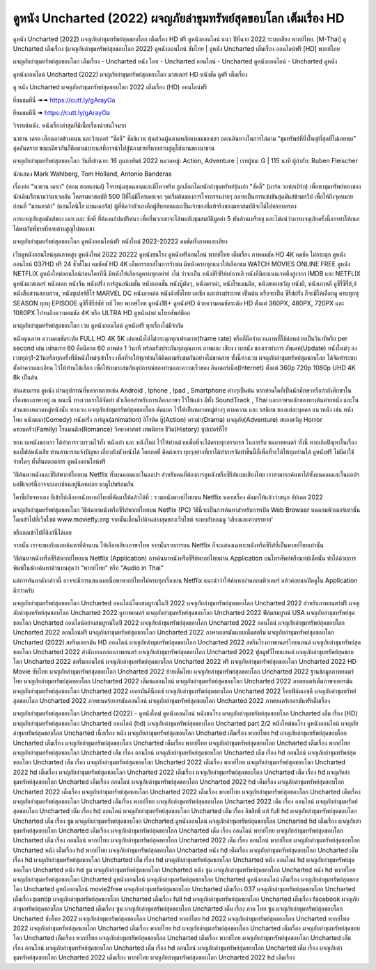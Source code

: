 ดูหนัง Uncharted (2022) ผจญภัยล่าขุมทรัพย์สุดขอบโลก เต็มเรื่อง HD
==============================================================================
ดูหนัง Uncharted (2022) ผจญภัยล่าขุมทรัพย์สุดขอบโลก เต็มเรื่อง HD ฟรี ดูหนังออนไลน์ แนว ปีที่ฉาย 2022 ระบบเสียง พากย์ไทย.
[M-Thai] ดู Uncharted เต็มเรื่อง (ผจญภัยล่าขุมทรัพย์สุดขอบโลก 2022) ดูหนังออนไลน์ ซับไทย | ดูหนัง Uncharted เต็มเรื่อง ออนไลน์ฟรี [HD] พากย์ไทย

ผจญภัยล่าขุมทรัพย์สุดขอบโลก เต็มเรื่อง - Uncharted หนัง ไทย - Uncharted ออนไลน์ - Uncharted ดูหนังออนไลน์ - Uncharted ดูหนัง




ดูหนังออนไลน์ Uncharted (2022) ผจญภัยล่าขุมทรัพย์สุดขอบโลก มาสเตอร์ HD หนังชัด ดูฟรี เต็มเรื่อง

ดู หนัง Uncharted ผจญภัยล่าขุมทรัพย์สุดขอบโลก 2022 เต็มเรื่อง (HD) ออนไลน์ฟรี


ยี่ยมชมที่นี่ ➠➠ https://cutt.ly/gArayOa

ยี่ยมชมที่นี่ ➠ https://cutt.ly/gArayOa




วิจารณ์หนัง. หนังเรื่องล่าสุดที่มีเนื้อเรื่องน่าสนใจมาก

นาธาน เดรค เด็กฉลาดข้างถนน และวิกเตอร์ “ซัลลี” ซัลลิแวน หุ้นส่วนผู้ฉลาดหลักแหลมของเขา ออกเดินทางในการไล่ตาม “ขุมทรัพย์ที่ยิ่งใหญ่ที่สุดที่ไม่เคยพบ” สุดอันตราย ขณะเดียวกันก็ติดตามเบาะแสที่อาจนำไปสู่น้องชายที่หายสาบสูญไปนานของนาธาน


ผจญภัยล่าขุมทรัพย์สุดขอบโลก
วันที่เข้าฉาย: 16 กุมภาพันธ์ 2022
หมวดหมู่: Action, Adventure | เรทผู้ชม: G | 115 นาที
ผู้กำกับ: Ruben Fleischer

นักแสดง
Mark Wahlberg, Tom Holland, Antonio Banderas



เรื่องย่อ
"นาธาน เดรก" (ทอม ฮอลแลนด์) โจรหนุ่มสุดฉลาดและมีไหวพริบ ถูกเลือกโดยนักล่าขุมทรัพย์รุ่นเก๋า "ซัลลี่" (มาร์ค วอห์ลเบิร์ก) เพื่อหาขุมทรัพย์ทองของนักเดินเรือนามว่ามาเจลลัน โคตรมหาสมบัติ 500 ปีที่ไม่มีใครเคยเจอ จุดเริ่มต้นของการโจรกรรมง่ายๆ กลายเป็นการแข่งขันสุดมันส์ข้ามทวีป เพื่อให้ถึงจุดหมายก่อนที่ "มอนคาด้า" (แอนโตนิโอ แบนเดอรัส) ผู้ที่คิดว่าตัวเองคือผู้สืบทอดและเป็นเจ้าของที่แท้จริงของมหาสมบัติจะได้ไปครอบครอง

การผจญภัยสุดมันส์ของ เนท และ ซัลลี่ ที่ต้องแก้ปมปริศนา เพื่อที่พวกเขาจะได้พบกับขุมสมบัติมูลค่า 5 พันล้านเหรียญ และไม่แน่ว่าการผจญภัยครั้งนี้อาจทาให้เนทได้พบกับพี่ชายที่หายสาบสูญไปของเขา



ผจญภัยล่าขุมทรัพย์สุดขอบโลก ดูหนังออนไลน์ฟรี หนังใหม่ 2022-20222 คมชัดทั้งภาพและเสียง

เว็บดูหนังออนไลน์คุณภาพสูง ดูหนังใหม่ 2022 20222 ดูหนังชนโรง ดูหนังฟรีออนไลน์ พากย์ไทย เต็มเรื่อง ภาพคมชัด HD 4K คมชัด ไม่กระตุก ดูหนังออนไลน์ 037HD ฟรี 24
ชั่วชั่โมง คมชัดชั HD 4K เต็มอรรถรสในการรับชม มีหนังครบทุกแนวให้เลือกชม WATCH MOVIES ONLINE FREE ดูหนัง NETFLIX ดูหนังใหม่ออนไลน์ก่อนใครที่นี่ มีหนังให้เลือกดูครบทุกอย่าย่ งไม่
ว่าจะเป็น หนังซีรีซีรีย์เย์กาหลี หนังที่มีคะแนนเรตติ้งสูงจาก IMDB และ NETFLIX ดูหนังมาสเตอร์ หนังตลก หนังจีน หนังฝรั่ง การ์ตูนอนิเมชั่น หนังแอคชั่น หนังบู๊มันๆ, หนังดราม่า, หนังโรแมนติก,
หนังสยองขวัญ หนังผี, หนังเกาหลี ดูซีรี่ซีรี่ย์,ย์ หนังสืบสวนสอบสวน, หนังซุเปอร์ฮีโร่ MARVEL DC หนังภาคต่อ หนังดังทั้งไทย เอเชีย และต่างประเทศ เป็นต้น หรือจะเป็น ซีรี่ส์ฝรั่ง ก็จะมีให้เลือกดู
ครบทุกทุ SEASON ทุกทุ EPISODE ดูซีรี่ซีรี่ย์ซัย์ บซั ไทย พากษ์ไทย ดูหนัง18+ ดูหนังHD ด้วยความคมชัดระดับ HD ตั้งแต่ 360PX, 480PX, 720PX และ 1080PX ไปจนถึงความคมชัด 4K หรือ ULTRA HD
ดูหนังผ่าผ่ นโทรศัพท์มือถ


ผจญภัยล่าขุมทรัพย์สุดขอบโลก เวบ ดูหนังออนไลน์ ดูหนังฟรี ทุกเรื่องไม่มีจำกัด

หนังคุณภาพ ความคมชัดระดับ FULL HD 4K 5K เล่นหนังได้ไม่กระตุกทุกเฟรมเรท(frame rate) หรือก็คือจำนวนภาพที่ใช้ต่อหน่วยเป็นวินาทีหรือ per second เช่น เฟรมเรท 60 คือมีภาพ 60 ภาพต่อ 1 วินาที พร้อมรับประกันทุกคุณภาพ ภาพและ เสียง เวบหนัง ของเราทำการ อัพเดท(Update) หนังใหม่ๆ ลงเวบทุกๆ1-2วันหรือทุกครั้งที่มีหนังใหม่ๆเข้าโรง เพื่อที่จะให้ทุกท่านได้ติดตามรับชมกันอย่างไม่ขาดสาย ทั้งนี้ทางเวบ ผจญภัยล่าขุมทรัพย์สุดขอบโลก ได้จัดทำระบบตั้งค่าความละเอียด ไว้ให้ท่านได้เลือก เพื่อให้เหมาะสมกับอุปการณ์ของท่านและความเร็วของ อินเตอร์เน็ต(Internet) ตั้งแต่ 360p 720p 1080p UHD 4K 8k เป็นต้น

ท่านสามารถ ดูหนัง ผ่านอุปกรณ์ที่หลากหลายเช่น Android , Iphone , Ipad , Smartphone ต่างๆเป็นต้น หากท่านใดที่เป็นนักศึกษาหรือกำลังศึกษาในเรื่องของภาษาอยู่ ณ ขณะนี้ ทางเวบเราได้จัดทำ ตัวเลือกสำหรับการเลือกภาษา ไว้ให้แล้ว มีทั้ง SoundTrack , Thai และภาษาหลักของทางต้นค่ายหนัง และในส่วนของหมวดหมู่หนังนั้น ทางเวบ ผจญภัยล่าขุมทรัพย์สุดขอบโลก คัดแยก ไว้ให้เป็นหมวดหมู่ต่างๆ ตามความ และ รสนิยม ของแต่ละบุคคล แนวหนัง เช่น หนังไทย หนังตลก(Comedy) หนังฝรั่ง การ์ตูน(animation) อิโรติค บู๊(Action) ดราม่า(Drama) ผจญภัย(Adventure) สยองขวัญ Horror ครอบครัว(Family) โรแมนติก(Romance) วิทยาศาสตร์ เทพนิยาย ชีวิต(History) ซุปเปอร์ฮีโร่

ทางเวบหนังของเรา ได้ทำการรวบรวมไว้ทั้ง หนังเก่า และ หนังใหม่ ไว้ให้ท่านด้วยเพื่อที่จะได้ครบทุกอรรถรส ในการรับ ชมภาพยนตร์ ทั้งนี้ หากเกิดปัญหาในเรื่องของไฟล์หนังเสีย ท่านสามารถแจ้งปัญหา เกี่ยวกับตัวหนังได้ โดยกดที่ ติดต่อเรา ทุกๆอย่างที่เราได้ทำการจัดทำขึ้นนี้ก็เพื่อที่จะได้ให้ทุกท่านได้ ดูหนังฟรี ไม่มีค่าใช้จ่ายใดๆ ทั้งสิ้นตลอดการ ดูหนังออนไลน์ฟรี


วิธีค้นหาหนังและซีรีส์พากย์ไทยบน Netflix ทั้งบนคอมและในแอปฯ
สำหรับคนที่ต้องการดูหนังหรือซีรีส์แบบเสียงไทย เราสามารถค้นหาได้ทั้งบนคอมและในแอปฯ แต่ฟีเจอร์นี้อาจจะแอบซ่อนอยู่นิดหน่อย มาดูไปพร้อมกัน

ใครขี้เกียจหาเอง ก็เข้าไปเลือกหนังพากย์ไทยที่คัดมาให้แล้วได้ที่ : รวมหนังพากย์ไทยบน Netflix หลายเรื่อง คัดมาให้แล้วว่าสนุก อัปเดต 2022




ผจญภัยล่าขุมทรัพย์สุดขอบโลก วิธีค้นหาหนังหรือซีรีส์พากย์ไทยบน Netflix (PC)
วิธีนี้จะเป็นการค้นหาสำหรับการเปิด Web Browser บนคอมพิวเตอร์เท่านั้น โดยเข้าไปที่เว็บไซต์ www.moviefly.org จากนั้นเลื่อนไปด้านล่างสุดของเว็บไซต์ จะพบกับบเมนู ‘เสียงและคำบรรยาย’

หรือกดเข้าไปที่ลิงก์นี้ได้เลย 

จากนั้น เราจะพบกับแถบค้นหาที่ด้านบน ให้เลือกเสียงภาษาไทย จากนั้นรายการบน Netflix ก็จะแสดงเฉพาะหนังหรือซีรีส์ที่เป็นพากย์ไทยเท่านั้น

วิธีค้นหาหนังหรือซีรีส์พากย์ไทยบน Netflix (Application)
การค้นหาหนังหรือซีรีย์พากย์ไทยผ่าน Application บนโทรศัพท์หรือแทปเล็ตนั้น ทำได้ด้วยการพิมพ์ในช่องค้นหาด้านบนสุดว่า “พากย์ไทย” หรือ “Audio in Thai”

แต่การค้นหาดังกล่าวนี้ อาจจะมีการแสดงผลเนื้อหาพากย์ไทยไม่ครบทุกเรื่องบน Netflix แนะนำว่าให้ค้นหาผ่านคอมพิวเตอร์ แล้วค่อยมาเปิดดูใน Application ดีกว่าครับ





ผจญภัยล่าขุมทรัพย์สุดขอบโลก Uncharted ออนไลน์โดยสมบูรณ์ในปี 2022
ผจญภัยล่าขุมทรัพย์สุดขอบโลก Uncharted 2022 สำหรับภาพยนตร์ฟรี
ผจญภัยล่าขุมทรัพย์สุดขอบโลก Uncharted 2022 ดูภาพยนตร์
ผจญภัยล่าขุมทรัพย์สุดขอบโลก Uncharted 2022 ฟิล์มสมบูรณ์ USA
ผจญภัยล่าขุมทรัพย์สุดขอบโลก Uncharted ออนไลน์อย่างสมบูรณ์ในปี 2022
ผจญภัยล่าขุมทรัพย์สุดขอบโลก Uncharted 2022 ออนไลน์
ผจญภัยล่าขุมทรัพย์สุดขอบโลก Uncharted 2022 ออนไลน์ฟรี
ผจญภัยล่าขุมทรัพย์สุดขอบโลก Uncharted 2022 ภาษาเยอรมันแบบเต็มสตรีม
ผจญภัยล่าขุมทรัพย์สุดขอบโลก Uncharted (2022) สตรีมเยอรมัน HD ออนไลน์
ผจญภัยล่าขุมทรัพย์สุดขอบโลก Uncharted 2022 สตรีมโรงภาพยนตร์ไทยแลนด์
ผจญภัยล่าขุมทรัพย์สุดขอบโลก Uncharted 2022 สํานักงานกล่องภาพยนตร์
ผจญภัยล่าขุมทรัพย์สุดขอบโลก Uncharted 2022 ฟูลมูฟวี่ไทยแลนด์
ผจญภัยล่าขุมทรัพย์สุดขอบโลก Uncharted 2022 สตรีมออนไลน์
ผจญภัยล่าขุมทรัพย์สุดขอบโลก Uncharted 2022 ฟรี
ผจญภัยล่าขุมทรัพย์สุดขอบโลก Uncharted 2022 HD Movie ซับไทย
ผจญภัยล่าขุมทรัพย์สุดขอบโลก Uncharted 2022 ย้ายเต็มไทย
ผจญภัยล่าขุมทรัพย์สุดขอบโลก Uncharted 2022 ฐานข้อมูลภาพยนตร์ไทย
ผจญภัยล่าขุมทรัพย์สุดขอบโลก Uncharted 2022 เต็มชมออนไลน์
ผจญภัยล่าขุมทรัพย์สุดขอบโลก Uncharted 2022 ภาพยนตร์เต็มภาษาเยอรมัน
ผจญภัยล่าขุมทรัพย์สุดขอบโลก Uncharted 2022 เยอรมันคิน็อกซ์
ผจญภัยล่าขุมทรัพย์สุดขอบโลก Uncharted 2022 ไทยฟิล์มเอชดี
ผจญภัยล่าขุมทรัพย์สุดขอบโลก Uncharted 2022 ภาพยนตร์เยอรมันออนไลน์
ผจญภัยล่าขุมทรัพย์สุดขอบโลก Uncharted 2022 ภาพยนตร์เยอรมันฟรีเต็มเรื่อง

ผจญภัยล่าขุมทรัพย์สุดขอบโลก Uncharted (2022) - ดูหนังใหม่ ดูหนังออนไลน์ หนังชนโรง
ผจญภัยล่าขุมทรัพย์สุดขอบโลก Uncharted เต็ม เรื่อง (HD)
ผจญภัยล่าขุมทรัพย์สุดขอบโลก Uncharted ออนไลน์ (hd)
ผจญภัยล่าขุมทรัพย์สุดขอบโลก Uncharted part 2/2 หนังใหม่ชนโรง ดูหนังออนไลน์
ผจญภัยล่าขุมทรัพย์สุดขอบโลก Uncharted เนื้อเรื่อง หนัง
ผจญภัยล่าขุมทรัพย์สุดขอบโลก Uncharted เต็มเรื่อง พากย์ไทย hd
ผจญภัยล่าขุมทรัพย์สุดขอบโลก Uncharted เต็มเรื่อง
ผจญภัยล่าขุมทรัพย์สุดขอบโลก Uncharted เต็มเรื่อง พากย์ไทย
ผจญภัยล่าขุมทรัพย์สุดขอบโลก Uncharted เต็มเรื่อง พากย์ไทย
ผจญภัยล่าขุมทรัพย์สุดขอบโลก Uncharted เต็ม เรื่อง ออนไลน์
ผจญภัยล่าขุมทรัพย์สุดขอบโลก Uncharted เต็ม เรื่อง hd ออนไลน์
ผจญภัยล่าขุมทรัพย์สุดขอบโลก Uncharted เต็ม เรื่อง
ผจญภัยล่าขุมทรัพย์สุดขอบโลก Uncharted 2022 เต็มเรื่อง พากย์ไทย
ผจญภัยล่าขุมทรัพย์สุดขอบโลก Uncharted 2022 hd เต็มเรื่อง
ผจญภัยล่าขุมทรัพย์สุดขอบโลก Uncharted 2022 เต็มเรื่อง
ผจญภัยล่าขุมทรัพย์สุดขอบโลก Uncharted เต็ม เรื่อง hd
ผจญภัยล่าขุมทรัพย์สุดขอบโลก Uncharted เต็มเรื่อง ออนไลน์
ผจญภัยล่าขุมทรัพย์สุดขอบโลก Uncharted 2022 hd เต็มเรื่อง
ผจญภัยล่าขุมทรัพย์สุดขอบโลก Uncharted 2022 เต็มเรื่อง
ผจญภัยล่าขุมทรัพย์สุดขอบโลก Uncharted 2022 เต็มเรื่อง พากย์ไทย
ผจญภัยล่าขุมทรัพย์สุดขอบโลก Uncharted เต็มเรื่อง
ผจญภัยล่าขุมทรัพย์สุดขอบโลก Uncharted เต็มเรื่อง พากย์ไทย
ผจญภัยล่าขุมทรัพย์สุดขอบโลก Uncharted 2022 เต็ม เรื่อง ออนไลน์
ผจญภัยล่าขุมทรัพย์สุดขอบโลก Uncharted เต็ม เรื่อง hd ออนไลน์
ผจญภัยล่าขุมทรัพย์สุดขอบโลก Uncharted เต็ม เรื่อง ลิขสิทธิ์ แท้ full hd
ผจญภัยล่าขุมทรัพย์สุดขอบโลก Uncharted เต็ม เรื่อง ซูม
ผจญภัยล่าขุมทรัพย์สุดขอบโลก Uncharted ดูหนังออนไลน์
ผจญภัยล่าขุมทรัพย์สุดขอบโลก Uncharted hd เต็มเรื่อง
ผจญภัยล่าขุมทรัพย์สุดขอบโลก Uncharted เต็มเรื่อง
ผจญภัยล่าขุมทรัพย์สุดขอบโลก Uncharted เต็ม เรื่อง ออนไลน์ พากย์ไทย
ผจญภัยล่าขุมทรัพย์สุดขอบโลก Uncharted เต็ม เรื่อง ออนไลน์ พากย์ไทย
ผจญภัยล่าขุมทรัพย์สุดขอบโลก Uncharted 2022 เต็ม เรื่อง ออนไลน์ พากย์ไทย
ผจญภัยล่าขุมทรัพย์สุดขอบโลก Uncharted หนัง เต็มเรื่อง hd พากย์ไทย
ผจญภัยล่าขุมทรัพย์สุดขอบโลก Uncharted หนัง hd เต็มเรื่อง
ผจญภัยล่าขุมทรัพย์สุดขอบโลก Uncharted เต็ม เรื่อง hd
ผจญภัยล่าขุมทรัพย์สุดขอบโลก Uncharted เต็ม เรื่อง hd
ผจญภัยล่าขุมทรัพย์สุดขอบโลก Uncharted หนัง ออนไลน์ hd
ผจญภัยล่าขุมทรัพย์สุดขอบโลก Uncharted หนัง hd ซูม
ผจญภัยล่าขุมทรัพย์สุดขอบโลก Uncharted หนัง ซูม
ผจญภัยล่าขุมทรัพย์สุดขอบโลก Uncharted หนัง hd พากย์ไทย
ผจญภัยล่าขุมทรัพย์สุดขอบโลก Uncharted ดูหนังออนไลน์
ผจญภัยล่าขุมทรัพย์สุดขอบโลก Uncharted ดูหนังออนไลน์ เต็มเรื่อง
ผจญภัยล่าขุมทรัพย์สุดขอบโลก Uncharted ดูหนังออนไลน์ movie2free
ผจญภัยล่าขุมทรัพย์สุดขอบโลก Uncharted เต็มเรื่อง 037
ผจญภัยล่าขุมทรัพย์สุดขอบโลก Uncharted เต็มเรื่อง pantip
ผจญภัยล่าขุมทรัพย์สุดขอบโลก Uncharted เต็มเรื่อง full hd
ผจญภัยล่าขุมทรัพย์สุดขอบโลก Uncharted เต็มเรื่อง facebook
ผจญภัยล่าขุมทรัพย์สุดขอบโลก Uncharted เต็มเรื่อง ซูม
ผจญภัยล่าขุมทรัพย์สุดขอบโลก Uncharted เต็ม เรื่อง ภาค ไทย ซูม
ผจญภัยล่าขุมทรัพย์สุดขอบโลก Uncharted ซับไทย 2022
ผจญภัยล่าขุมทรัพย์สุดขอบโลก Uncharted พากย์ไทย hd 2022
ผจญภัยล่าขุมทรัพย์สุดขอบโลก Uncharted พากย์ไทย 2022
ผจญภัยล่าขุมทรัพย์สุดขอบโลก Uncharted เต็มเรื่อง พากย์ไทย hd
ผจญภัยล่าขุมทรัพย์สุดขอบโลก Uncharted เต็มเรื่อง
ผจญภัยล่าขุมทรัพย์สุดขอบโลก Uncharted เต็มเรื่อง พากย์ไทย
ผจญภัยล่าขุมทรัพย์สุดขอบโลก Uncharted เต็มเรื่อง พากย์ไทย
ผจญภัยล่าขุมทรัพย์สุดขอบโลก Uncharted เต็ม เรื่อง ออนไลน์
ผจญภัยล่าขุมทรัพย์สุดขอบโลก Uncharted เต็ม เรื่อง hd ออนไลน์
ผจญภัยล่าขุมทรัพย์สุดขอบโลก Uncharted เต็ม เรื่อง
ผจญภัยล่าขุมทรัพย์สุดขอบโลก Uncharted 2022 เต็มเรื่อง พากย์ไทย
ผจญภัยล่าขุมทรัพย์สุดขอบโลก Uncharted 2022 hd เต็มเรื่อง
